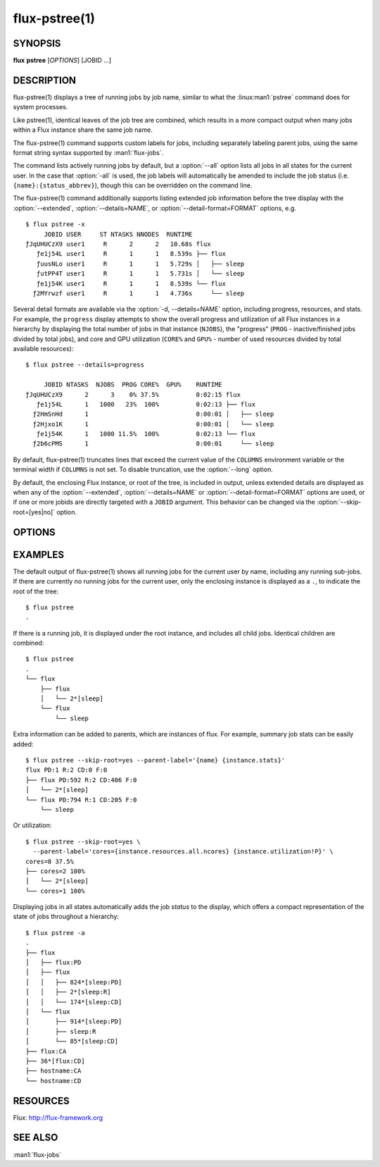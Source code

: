.. flux-help-include: true
.. flux-help-section: jobs

==============
flux-pstree(1)
==============


SYNOPSIS
========

**flux** **pstree** [*OPTIONS*] [JOBID ...]

DESCRIPTION
===========

.. program:: flux pstree

flux-pstree(1) displays a tree of running jobs by job name, similar to
what the :linux:man1:`pstree` command does for system processes.

Like pstree(1), identical leaves of the job tree are combined, which
results in a more compact output when many jobs within a Flux instance
share the same job name.

The flux-pstree(1) command supports custom labels for jobs, including
separately labeling parent jobs, using the same format string syntax
supported by :man1:`flux-jobs`.

The command lists actively running jobs by default, but a :option:`--all`
option lists all jobs in all states for the current user. In the case
that :option:`-all` is used, the job labels will automatically be amended to
include the job status (i.e. ``{name}:{status_abbrev}``), though this
can be overridden on the command line.

The flux-pstree(1) command additionally supports listing extended
job information before the tree display with the :option:`--extended`,
:option:`--details=NAME`, or :option:`--detail-format=FORMAT`  options, e.g.

::

  $ flux pstree -x
       JOBID USER     ST NTASKS NNODES  RUNTIME
  ƒJqUHUCzX9 user1     R      2      2   10.68s flux
     ƒe1j54L user1     R      1      1   8.539s ├── flux
     ƒuusNLo user1     R      1      1   5.729s │   ├── sleep
     ƒutPP4T user1     R      1      1   5.731s │   └── sleep
     ƒe1j54K user1     R      1      1   8.539s └── flux
    ƒ2MYrwzf user1     R      1      1   4.736s     └── sleep

Several detail formats are available via the :option:`-d, --details=NAME`
option, including progress, resources, and stats. For example, the
``progress`` display attempts to show the overall progress and
utilization of all Flux instances in a hierarchy by displaying the
total number of jobs in that instance (``NJOBS``), the "progress"
(``PROG`` - inactive/finished jobs divided by total jobs), and
core and GPU utilization (``CORE%`` and ``GPU%`` - number of used
resources divided by total available resources):

::

  $ flux pstree --details=progress

       JOBID NTASKS  NJOBS  PROG CORE%  GPU%    RUNTIME
  ƒJqUHUCzX9      2      3    0% 37.5%          0:02:15 flux
     ƒe1j54L      1   1000   23%  100%          0:02:13 ├── flux
    ƒ2HmSnHd      1                             0:00:01 │   ├── sleep
    ƒ2Hjxo1K      1                             0:00:01 │   └── sleep
     ƒe1j54K      1   1000 11.5%  100%          0:02:13 └── flux
    ƒ2b6cPMS      1                             0:00:01     └── sleep


By default, flux-pstree(1) truncates lines that exceed the current
value of the ``COLUMNS`` environment variable or the terminal width
if ``COLUMNS`` is not set. To disable truncation, use the :option:`--long`
option.


By default, the enclosing Flux instance, or root of the tree, is included
in output, unless extended details are displayed as when any of the
:option:`--extended`, :option:`--details=NAME` or
:option:`--detail-format=FORMAT` options are used, or if one or more jobids
are directly targeted with a ``JOBID`` argument. This behavior can be changed
via the :option:`--skip-root=[yes|no]` option.


OPTIONS
=======

.. option:: -a, --all

   Include jobs in all states, including inactive jobs.
   This is shorthand for :option:`--filter=pending,running,inactive`.

.. option:: -c, --count=N

   Limit output to N jobs at every level (default 1000).

.. option:: -f, --filter=STATE|RESULT

   Include jobs with specific job state or result. Multiple states or
   results can be listed separated by comma. See the JOB STATUS section
   of the :man1:`flux-jobs` manual for more detail.

.. option:: -l, --long

   Do not truncate long lines at ``COLUMNS`` characters.

.. option:: -p, --parent-ids

   Prepend jobid to parent labels.

.. option:: -L, --level=N

   Only descend *N* levels of the job hierarchy.

.. option:: -x, --extended

   Print extended details before tree output. This is the same as
   :option:`--details=default`.

.. option:: -d, --detail=NAME

   Select a named extended details format. The list of supported names
   can be seen in :option:`flux pstree --help` output.

.. option:: -n, --no-header

   For output with extended details, do not print header row.

.. option:: -X, --no-combine

   Typically, identical child jobs that are leaves in the tree display
   are combined as ``n*[label]``. With this option, the combination of
   like jobs is disabled.

.. option:: -o, --label=FORMAT

   Specify output format for node labels using Python format strings.
   Supports all format fields supported by :man1:`flux-jobs`.

.. option:: --parent-label=FORMAT

   Label tree parents with a different format than child jobs.

.. option:: --detail-format=FORMAT

   Specify an explicit details format to display before the tree part.
   Care should be taken that each line of the format is the same width
   to ensure that the tree display is rendered correctly (i.e. by judicious
   use of format field widths, e.g. ``{id.f58:>12}`` instead of just
   ``{id.f58}``.

.. option:: --skip-root=yes|no

   Explicitly skip (yes)  or force (no) display of the enclosing instance,
   or root of the tree, in output.

.. option:: -C, --compact

   Use compact tree connectors. Usefully for deep hierarchies.

.. option:: --ascii

   Use ascii tree connectors.


EXAMPLES
========

The default output of flux-pstree(1) shows all running jobs for the
current user by name, including any running sub-jobs. If there are
currently no running jobs for the current user, only the enclosing
instance is displayed as a ``.``, to indicate the root of the tree:

::

  $ flux pstree
  .


If there is a running job, it is displayed under the root instance,
and includes all child jobs. Identical children are combined:

::

  $ flux pstree
  .
  └── flux
      ├── flux
      │   └── 2*[sleep]
      └── flux
          └── sleep
  

Extra information can be added to parents, which are instances of
flux. For example, summary job stats can be easily added:

::

  $ flux pstree --skip-root=yes --parent-label='{name} {instance.stats}'
  flux PD:1 R:2 CD:0 F:0
  ├── flux PD:592 R:2 CD:406 F:0
  │   └── 2*[sleep]
  └── flux PD:794 R:1 CD:205 F:0
      └── sleep
  
Or utilization:

::

  $ flux pstree --skip-root=yes \
    --parent-label='cores={instance.resources.all.ncores} {instance.utilization!P}' \
  cores=8 37.5%
  ├── cores=2 100%
  │   └── 2*[sleep]
  └── cores=1 100%

Displaying jobs in all states automatically adds the job *status* to the
display, which offers a compact representation of the state of jobs
throughout a hierarchy:

::

  $ flux pstree -a
  .
  ├── flux
  │   ├── flux:PD
  │   ├── flux
  │   │   ├── 824*[sleep:PD]
  │   │   ├── 2*[sleep:R]
  │   │   └── 174*[sleep:CD]
  │   └── flux
  │       ├── 914*[sleep:PD]
  │       ├── sleep:R
  │       └── 85*[sleep:CD]
  ├── flux:CA
  ├── 36*[flux:CD]
  ├── hostname:CA
  └── hostname:CD
  


RESOURCES
=========

Flux: http://flux-framework.org

SEE ALSO
========

:man1:`flux-jobs`
